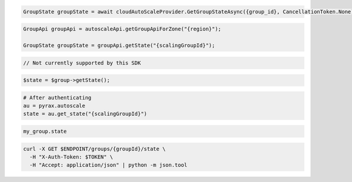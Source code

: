 .. code-block:: csharp

  GroupState groupState = await cloudAutoScaleProvider.GetGroupStateAsync({group_id}, CancellationToken.None);

.. code-block:: java

  GroupApi groupApi = autoscaleApi.getGroupApiForZone("{region}");

  GroupState groupState = groupApi.getState("{scalingGroupId}");

.. code-block:: javascript

  // Not currently supported by this SDK

.. code-block:: php

  $state = $group->getState();

.. code-block:: python

  # After authenticating
  au = pyrax.autoscale
  state = au.get_state("{scalingGroupId}")

.. code-block:: ruby

  my_group.state

.. code-block:: sh

  curl -X GET $ENDPOINT/groups/{groupId}/state \
    -H "X-Auth-Token: $TOKEN" \
    -H "Accept: application/json" | python -m json.tool
